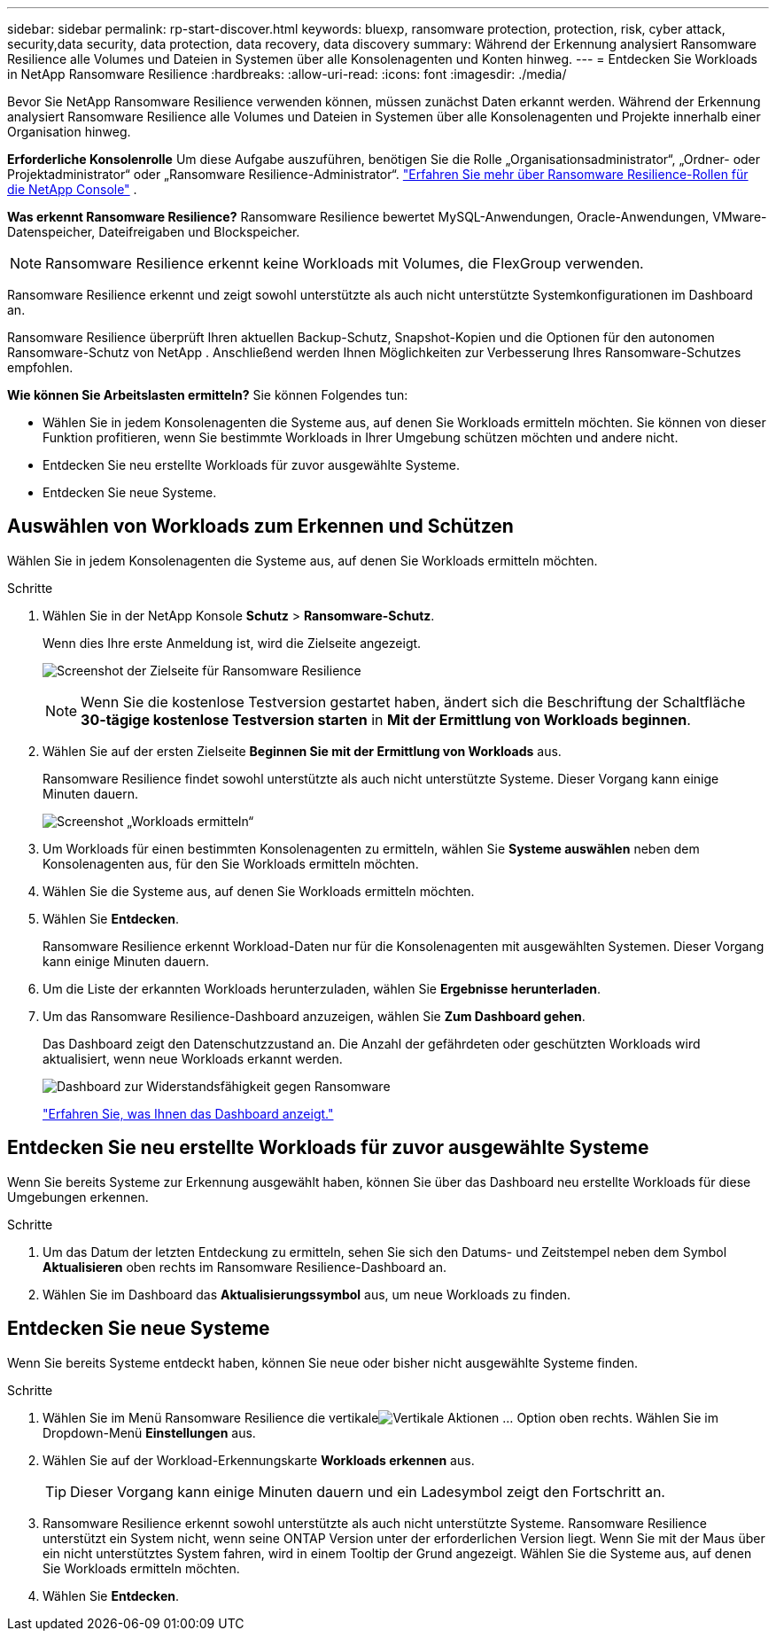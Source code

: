 ---
sidebar: sidebar 
permalink: rp-start-discover.html 
keywords: bluexp, ransomware protection, protection, risk, cyber attack, security,data security, data protection, data recovery, data discovery 
summary: Während der Erkennung analysiert Ransomware Resilience alle Volumes und Dateien in Systemen über alle Konsolenagenten und Konten hinweg. 
---
= Entdecken Sie Workloads in NetApp Ransomware Resilience
:hardbreaks:
:allow-uri-read: 
:icons: font
:imagesdir: ./media/


[role="lead"]
Bevor Sie NetApp Ransomware Resilience verwenden können, müssen zunächst Daten erkannt werden.  Während der Erkennung analysiert Ransomware Resilience alle Volumes und Dateien in Systemen über alle Konsolenagenten und Projekte innerhalb einer Organisation hinweg.

*Erforderliche Konsolenrolle* Um diese Aufgabe auszuführen, benötigen Sie die Rolle „Organisationsadministrator“, „Ordner- oder Projektadministrator“ oder „Ransomware Resilience-Administrator“. link:https://docs.netapp.com/us-en/console-setup-admin/reference-iam-ransomware-roles.html["Erfahren Sie mehr über Ransomware Resilience-Rollen für die NetApp Console"^] .

*Was erkennt Ransomware Resilience?*  Ransomware Resilience bewertet MySQL-Anwendungen, Oracle-Anwendungen, VMware-Datenspeicher, Dateifreigaben und Blockspeicher.


NOTE: Ransomware Resilience erkennt keine Workloads mit Volumes, die FlexGroup verwenden.

Ransomware Resilience erkennt und zeigt sowohl unterstützte als auch nicht unterstützte Systemkonfigurationen im Dashboard an.

Ransomware Resilience überprüft Ihren aktuellen Backup-Schutz, Snapshot-Kopien und die Optionen für den autonomen Ransomware-Schutz von NetApp .  Anschließend werden Ihnen Möglichkeiten zur Verbesserung Ihres Ransomware-Schutzes empfohlen.

*Wie können Sie Arbeitslasten ermitteln?*  Sie können Folgendes tun:

* Wählen Sie in jedem Konsolenagenten die Systeme aus, auf denen Sie Workloads ermitteln möchten. Sie können von dieser Funktion profitieren, wenn Sie bestimmte Workloads in Ihrer Umgebung schützen möchten und andere nicht.
* Entdecken Sie neu erstellte Workloads für zuvor ausgewählte Systeme.
* Entdecken Sie neue Systeme.




== Auswählen von Workloads zum Erkennen und Schützen

Wählen Sie in jedem Konsolenagenten die Systeme aus, auf denen Sie Workloads ermitteln möchten.

.Schritte
. Wählen Sie in der NetApp Konsole *Schutz* > *Ransomware-Schutz*.
+
Wenn dies Ihre erste Anmeldung ist, wird die Zielseite angezeigt.

+
image:screen-landing.png["Screenshot der Zielseite für Ransomware Resilience"]

+

NOTE: Wenn Sie die kostenlose Testversion gestartet haben, ändert sich die Beschriftung der Schaltfläche *30-tägige kostenlose Testversion starten* in *Mit der Ermittlung von Workloads beginnen*.

. Wählen Sie auf der ersten Zielseite *Beginnen Sie mit der Ermittlung von Workloads* aus.
+
Ransomware Resilience findet sowohl unterstützte als auch nicht unterstützte Systeme. Dieser Vorgang kann einige Minuten dauern.

+
image:screen-discover-workloads.png["Screenshot „Workloads ermitteln“"]

. Um Workloads für einen bestimmten Konsolenagenten zu ermitteln, wählen Sie *Systeme auswählen* neben dem Konsolenagenten aus, für den Sie Workloads ermitteln möchten.
. Wählen Sie die Systeme aus, auf denen Sie Workloads ermitteln möchten.
. Wählen Sie *Entdecken*.
+
Ransomware Resilience erkennt Workload-Daten nur für die Konsolenagenten mit ausgewählten Systemen. Dieser Vorgang kann einige Minuten dauern.

. Um die Liste der erkannten Workloads herunterzuladen, wählen Sie *Ergebnisse herunterladen*.
. Um das Ransomware Resilience-Dashboard anzuzeigen, wählen Sie *Zum Dashboard gehen*.
+
Das Dashboard zeigt den Datenschutzzustand an.  Die Anzahl der gefährdeten oder geschützten Workloads wird aktualisiert, wenn neue Workloads erkannt werden.

+
image:screen-dashboard.png["Dashboard zur Widerstandsfähigkeit gegen Ransomware"]

+
link:rp-use-dashboard.html["Erfahren Sie, was Ihnen das Dashboard anzeigt."]





== Entdecken Sie neu erstellte Workloads für zuvor ausgewählte Systeme

Wenn Sie bereits Systeme zur Erkennung ausgewählt haben, können Sie über das Dashboard neu erstellte Workloads für diese Umgebungen erkennen.

.Schritte
. Um das Datum der letzten Entdeckung zu ermitteln, sehen Sie sich den Datums- und Zeitstempel neben dem Symbol *Aktualisieren* oben rechts im Ransomware Resilience-Dashboard an.
. Wählen Sie im Dashboard das *Aktualisierungssymbol* aus, um neue Workloads zu finden.




== Entdecken Sie neue Systeme

Wenn Sie bereits Systeme entdeckt haben, können Sie neue oder bisher nicht ausgewählte Systeme finden.

.Schritte
. Wählen Sie im Menü Ransomware Resilience die vertikaleimage:button-actions-vertical.png["Vertikale Aktionen"] ... Option oben rechts.  Wählen Sie im Dropdown-Menü *Einstellungen* aus.
. Wählen Sie auf der Workload-Erkennungskarte *Workloads erkennen* aus.
+

TIP: Dieser Vorgang kann einige Minuten dauern und ein Ladesymbol zeigt den Fortschritt an.

. Ransomware Resilience erkennt sowohl unterstützte als auch nicht unterstützte Systeme.  Ransomware Resilience unterstützt ein System nicht, wenn seine ONTAP Version unter der erforderlichen Version liegt.  Wenn Sie mit der Maus über ein nicht unterstütztes System fahren, wird in einem Tooltip der Grund angezeigt.  Wählen Sie die Systeme aus, auf denen Sie Workloads ermitteln möchten.
. Wählen Sie *Entdecken*.

